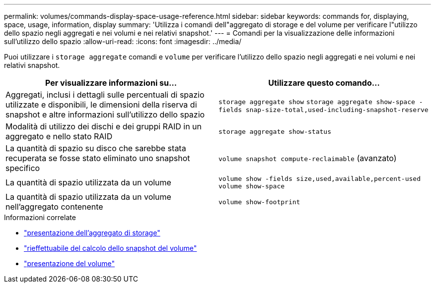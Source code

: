 ---
permalink: volumes/commands-display-space-usage-reference.html 
sidebar: sidebar 
keywords: commands for, displaying, space, usage, information, display 
summary: 'Utilizza i comandi dell"aggregato di storage e del volume per verificare l"utilizzo dello spazio negli aggregati e nei volumi e nei relativi snapshot.' 
---
= Comandi per la visualizzazione delle informazioni sull'utilizzo dello spazio
:allow-uri-read: 
:icons: font
:imagesdir: ../media/


[role="lead"]
Puoi utilizzare i `storage aggregate` comandi e `volume` per verificare l'utilizzo dello spazio negli aggregati e nei volumi e nei relativi snapshot.

[cols="2*"]
|===
| Per visualizzare informazioni su... | Utilizzare questo comando... 


 a| 
Aggregati, inclusi i dettagli sulle percentuali di spazio utilizzate e disponibili, le dimensioni della riserva di snapshot e altre informazioni sull'utilizzo dello spazio
 a| 
`storage aggregate show` `storage aggregate show-space -fields snap-size-total,used-including-snapshot-reserve`



 a| 
Modalità di utilizzo dei dischi e dei gruppi RAID in un aggregato e nello stato RAID
 a| 
`storage aggregate show-status`



 a| 
La quantità di spazio su disco che sarebbe stata recuperata se fosse stato eliminato uno snapshot specifico
 a| 
`volume snapshot compute-reclaimable` (avanzato)



 a| 
La quantità di spazio utilizzata da un volume
 a| 
`volume show -fields size,used,available,percent-used` `volume show-space`



 a| 
La quantità di spazio utilizzata da un volume nell'aggregato contenente
 a| 
`volume show-footprint`

|===
.Informazioni correlate
* link:https://docs.netapp.com/us-en/ontap-cli/search.html?q=storage+aggregate+show["presentazione dell'aggregato di storage"^]
* link:https://docs.netapp.com/us-en/ontap-cli/volume-snapshot-compute-reclaimable.html["rieffettuabile del calcolo dello snapshot del volume"^]
* link:https://docs.netapp.com/us-en/ontap-cli/volume-show.html["presentazione del volume"^]

